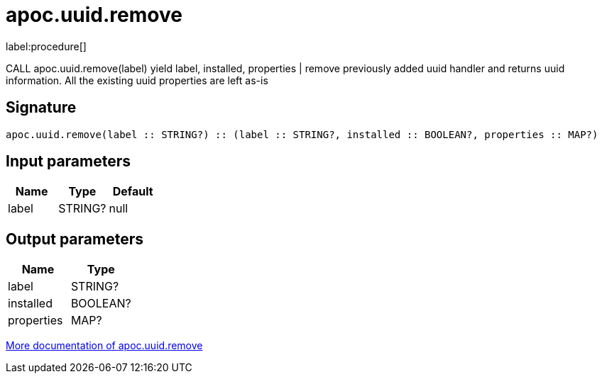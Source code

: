 ////
This file is generated by DocsTest, so don't change it!
////

= apoc.uuid.remove
:description: This section contains reference documentation for the apoc.uuid.remove procedure.

label:procedure[]

[.emphasis]
CALL apoc.uuid.remove(label) yield label, installed, properties | remove previously added uuid handler and returns uuid information. All the existing uuid properties are left as-is

== Signature

[source]
----
apoc.uuid.remove(label :: STRING?) :: (label :: STRING?, installed :: BOOLEAN?, properties :: MAP?)
----

== Input parameters
[.procedures, opts=header]
|===
| Name | Type | Default 
|label|STRING?|null
|===

== Output parameters
[.procedures, opts=header]
|===
| Name | Type 
|label|STRING?
|installed|BOOLEAN?
|properties|MAP?
|===

xref::graph-updates/uuid.adoc[More documentation of apoc.uuid.remove,role=more information]

